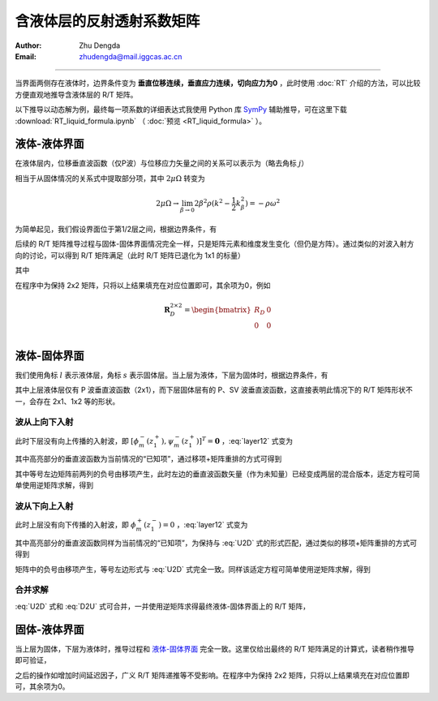 含液体层的反射透射系数矩阵
==================================

:Author: Zhu Dengda
:Email:  zhudengda@mail.iggcas.ac.cn

-----------------------------------------------------------

当界面两侧存在液体时，边界条件变为 **垂直位移连续，垂直应力连续，切向应力为0** ，此时使用 :doc:`RT` 介绍的方法，可以比较方便直观地推导含液体层的 R/T 矩阵。

以下推导以动态解为例，最终每一项系数的详细表达式我使用 Python 库 `SymPy <https://www.sympy.org/>`_ 辅助推导，可在这里下载 :download:`RT_liquid_formula.ipynb` （ :doc:`预览 <RT_liquid_formula>` ）。

液体-液体界面
------------------

在液体层内，位移垂直波函数（仅P波）与位移应力矢量之间的关系可以表示为（略去角标 :math:`j`）

.. math::
    :label:

    \begin{bmatrix}
    w_m \\
    \sigma_{Rm} \\
    \end{bmatrix} = 
    \begin{bmatrix}
    a              &  -a             \\
    -\rho\omega^2  & -\rho\omega^2   \\
    \end{bmatrix} 
    \begin{bmatrix}
    \phi_m^- \\
    \phi_m^+ \\
    \end{bmatrix}

相当于从固体情况的关系式中提取部分项，其中 :math:`2\mu\Omega` 转变为

.. math::
    
    2\mu\Omega \rightarrow 
    \lim_{\beta \rightarrow 0} 2\beta^2\rho(k^2 - \dfrac{1}{2}k_\beta^2)
    = -\rho\omega^2

为简单起见，我们假设界面位于第1/2层之间，根据边界条件，有

.. math::
    :label:

    \begin{bmatrix}
    a_1              &  -a_1             \\
    -\rho_1\omega^2  & -\rho_1\omega^2   \\
    \end{bmatrix} 
    \begin{bmatrix}
    \phi_m^-(z_1^-) \\
    \phi_m^+(z_1^-) \\
    \end{bmatrix} = 
    \begin{bmatrix}
    a_2              &  -a_2             \\
    -\rho_2\omega^2  & -\rho_2\omega^2   \\
    \end{bmatrix} 
    \begin{bmatrix}
    \phi_m^-(z_1^+) \\
    \phi_m^+(z_1^+) \\
    \end{bmatrix}

后续的 R/T 矩阵推导过程与固体-固体界面情况完全一样，只是矩阵元素和维度发生变化（但仍是方阵）。通过类似的对波入射方向的讨论，可以得到 R/T 矩阵满足（此时 R/T 矩阵已退化为 1x1 的标量）

.. math::
    :label:

    \begin{bmatrix}
    T_U & R_D \\
    R_U  & T_D \\
    \end{bmatrix} = 
    \begin{bmatrix}
    -a_1              &  -a_2             \\
    \rho_1\omega^2    & -\rho_2\omega^2   \\
    \end{bmatrix}^{-1}
    \begin{bmatrix}
    -a_2              &  -a_1             \\
    \rho_2\omega^2    & -\rho_1\omega^2   \\
    \end{bmatrix}

其中

.. math::
    :label:

    R_D &= \dfrac{a_1\rho_2 - a_2\rho_1}{a_1\rho_2 + a_2\rho_1} \\
    R_U &= \dfrac{a_2\rho_1 - a_1\rho_2}{a_1\rho_2 + a_2\rho_1} \\
    T_D &= \dfrac{2 a_1\rho_1}{a_1\rho_2 + a_2\rho_1} \\
    T_U &= \dfrac{2 a_2\rho_2}{a_1\rho_2 + a_2\rho_1} \\

在程序中为保持 2x2 矩阵，只将以上结果填充在对应位置即可，其余项为0，例如

.. math::
    
    \mathbf{R}_D^{2\times2} = 
    \begin{bmatrix}  
    R_D  &  0  \\
    0    &  0  \\
    \end{bmatrix}

液体-固体界面
------------------

我们使用角标 :math:`l` 表示液体层，角标 :math:`s` 表示固体层。当上层为液体，下层为固体时，根据边界条件，有

.. math::
    :label: layer12

    \left[
    \begin{array}{c|c}
    a_l              &  -a_l             \\
    -\rho_l\omega^2  & -\rho_l\omega^2   \\
    \hline
    0                &  0                \\
    \end{array}
    \right]
    \left[
    \begin{array}{c}
    \phi_m^-(z_1^-) \\
    \hline
    \phi_m^+(z_1^-) \\
    \end{array}
    \right] = 
    \left[
    \begin{array}{cc|cc}
    a_s   &   k     &  -a_s  &  k  \\
    2\mu_s\Omega_s & 2k\mu_s b_s & 2\mu_s\Omega_s & -2k\mu_s b_s \\
    \hline
    2k\mu_s a_s & 2\mu_s\Omega_s & -2k\mu_s a_s & 2\mu_s\Omega_s \\
    \end{array}
    \right]
    \left[
    \begin{array}{c}
    \phi_m^- (z_1^+) \\
    \psi_m^- (z_1^+) \\
    \hline
    \phi_m^+ (z_1^+) \\
    \psi_m^+ (z_1^+) \\
    \end{array}
    \right]

其中上层液体层仅有 P 波垂直波函数（2x1），而下层固体层有的 P、SV 波垂直波函数，这直接表明此情况下的 R/T 矩阵形状不一，会存在 2x1、1x2 等的形状。

波从上向下入射
~~~~~~~~~~~~~~~~

此时下层没有向上传播的入射波，即 :math:`[\phi_m^- (z_1^+), \psi_m^- (z_1^+)]^T = \mathbf{0}` ，:eq:`layer12` 式变为

.. math::
    :label:

    \left[
    \begin{array}{c|c}
    a_l              &  -a_l             \\
    -\rho_l\omega^2  & -\rho_l\omega^2   \\
    \hline
    0                &  0                \\
    \end{array}
    \right]
    \left[
    \begin{array}{c}
    \phi_m^-(z_1^-) \\
    \hline
    \bbox[yellow] {\phi_m^+(z_1^-)} \\
    \end{array}
    \right] = 
    \left[
    \begin{array}{cc}
    -a_s  &  k  \\
    2\mu_s\Omega_s & -2k\mu_s b_s \\
    \hline
    -2k\mu_s a_s & 2\mu_s\Omega_s \\
    \end{array}
    \right]
    \begin{bmatrix}
    \phi_m^+ (z_1^+) \\
    \psi_m^+ (z_1^+) \\
    \end{bmatrix}

其中高亮部分的垂直波函数为当前情况的“已知项”，通过移项+矩阵重排的方式可得到

.. math::
    :label: U2D

    \left[
    \begin{array}{c|cc}
    -a_l            &     -a_s           &  k             \\
    \rho_l\omega^2  &     2\mu_s\Omega_s & -2k\mu_s b_s   \\
    \hline
    0               &     -2k\mu_s a_s   & 2\mu_s\Omega_s \\
    \end{array}
    \right]
    \left[
    \begin{array}{c}
    \phi_m^-(z_1^-) \\
    \hline
    \phi_m^+ (z_1^+) \\
    \psi_m^+ (z_1^+) \\
    \end{array}
    \right] = 
    \left[
    \begin{array}{c}
    -a_l \\
    -\rho_l\omega^2 \\
    \hline
    0
    \end{array}
    \right]
    \left[\bbox[yellow]{\phi_m^+(z_1^-)}\right]

其中等号左边矩阵前两列的负号由移项产生，此时左边的垂直波函数矢量（作为未知量）已经变成两层的混合版本，适定方程可简单使用逆矩阵求解，得到

.. math::
    :label:

    \begin{bmatrix}
    \phi_m^- (z_1^-) \\
    \end{bmatrix} = 
    \mathbf{R}_D^{1\times1}
    \begin{bmatrix}
    \bbox[yellow] {\phi_m^+ (z_1^-)} \\
    \end{bmatrix} 

    \begin{bmatrix}
    \phi_m^+ (z_1^+) \\
    \psi_m^+ (z_1^+) \\
    \end{bmatrix} = 
    \mathbf{T}_D^{2\times1}
    \begin{bmatrix}
    \bbox[yellow] {\phi_m^+ (z_1^-)} \\
    \end{bmatrix} 


波从下向上入射
~~~~~~~~~~~~~~~~

此时上层没有向下传播的入射波，即 :math:`\phi_m^+ (z_1^-) = 0` ，:eq:`layer12` 式变为

.. math::
    :label:

    \left[
    \begin{array}{c}
    a_l \\
    -\rho_l\omega^2 \\
    \hline
    0
    \end{array}
    \right]
    \left[\phi_m^-(z_1^-)\right] = 
    \left[
    \begin{array}{cc|cc}
    a_s   &   k     &  -a_s  &  k  \\
    2\mu_s\Omega_s & 2k\mu_s b_s & 2\mu_s\Omega_s & -2k\mu_s b_s \\
    \hline
    2k\mu_s a_s & 2\mu_s\Omega_s & -2k\mu_s a_s & 2\mu_s\Omega_s \\
    \end{array}
    \right]
    \left[
    \begin{array}{c}
    \bbox[yellow] {\phi_m^- (z_1^+)} \\
    \bbox[yellow] {\psi_m^- (z_1^+)} \\
    \hline
    \phi_m^+ (z_1^+) \\
    \psi_m^+ (z_1^+) \\
    \end{array}
    \right]

其中高亮部分的垂直波函数同样为当前情况的“已知项”，为保持与 :eq:`U2D` 式的形式匹配，通过类似的移项+矩阵重排的方式可得到

.. math::
    :label: D2U

    \left[
    \begin{array}{c|cc}
    -a_l            &     -a_s           &  k             \\
    \rho_l\omega^2  &     2\mu_s\Omega_s & -2k\mu_s b_s   \\
    \hline
    0               &     -2k\mu_s a_s   & 2\mu_s\Omega_s \\
    \end{array}
    \right]
    \left[
    \begin{array}{c}
    \phi_m^-(z_1^-) \\
    \hline
    \phi_m^+ (z_1^+) \\
    \psi_m^+ (z_1^+) \\
    \end{array}
    \right] = 
    \left[
    \begin{array}{cc|cc}
    -a_s   &   -k    \\
    -2\mu_s\Omega_s & -2k\mu_s b_s \\
    \hline
    -2k\mu_s a_s & -2\mu_s\Omega_s  \\
    \end{array}
    \right]
    \left[
    \begin{array}{c}
    \bbox[yellow] {\phi_m^- (z_1^+)} \\
    \bbox[yellow] {\psi_m^- (z_1^+)} \\
    \end{array}
    \right]

矩阵中的负号由移项产生，等号左边形式与 :eq:`U2D` 式完全一致。同样该适定方程可简单使用逆矩阵求解，得到

.. math::
    :label:

    \begin{bmatrix}
    \phi_m^- (z_1^-) \\
    \end{bmatrix} = 
    \mathbf{T}_U^{1\times2}
    \begin{bmatrix}
    \bbox[yellow] {\phi_m^- (z_1^+)} \\
    \bbox[yellow] {\psi_m^- (z_1^+)} \\
    \end{bmatrix} 

    \begin{bmatrix}
    \phi_m^+ (z_1^+) \\
    \psi_m^+ (z_1^+) \\
    \end{bmatrix} = 
    \mathbf{R}_U^{2\times2}
    \begin{bmatrix}
    \bbox[yellow] {\phi_m^- (z_1^+)} \\
    \bbox[yellow] {\psi_m^- (z_1^+)} \\
    \end{bmatrix} 

合并求解
~~~~~~~~~~

:eq:`U2D` 式和 :eq:`D2U` 式可合并，一并使用逆矩阵求得最终液体-固体界面上的 R/T 矩阵，

.. math::
    :label:

    \begin{bmatrix}
    \mathbf{T}_U^{1\times2}  & \mathbf{R}_D^{1\times1} \\
    \mathbf{R}_U^{2\times2}  & \mathbf{T}_D^{2\times1} \\
    \end{bmatrix}_{3\times3} = 
    \left[
    \begin{array}{c|cc}
    -a_l            &     -a_s           &  k             \\
    \rho_l\omega^2  &     2\mu_s\Omega_s & -2k\mu_s b_s   \\
    \hline
    0               &     -2k\mu_s a_s   & 2\mu_s\Omega_s \\
    \end{array}
    \right]^{-1}
    \left[
    \begin{array}{cc|c}
    -a_s   &   -k    &   -a_l \\
    -2\mu_s\Omega_s & -2k\mu_s b_s  & -\rho_l\omega^2\\
    \hline
    -2k\mu_s a_s & -2\mu_s\Omega_s & 0 \\
    \end{array}
    \right]

固体-液体界面
----------------

当上层为固体，下层为液体时，推导过程和 `液体-固体界面`_ 完全一致。这里仅给出最终的 R/T 矩阵满足的计算式，读者稍作推导即可验证，

.. math::
    :label:

    \begin{bmatrix}
    \mathbf{T}_D^{1\times2}  & \mathbf{R}_U^{1\times1} \\
    \mathbf{R}_D^{2\times2}  & \mathbf{T}_U^{2\times1} \\
    \end{bmatrix}_{3\times3} = 
    \left[
    \begin{array}{c|cc}
    a_l             &     a_s            &  k             \\
    \rho_l\omega^2  &     2\mu_s\Omega_s &  2k\mu_s b_s   \\
    \hline
    0               &     2k\mu_s a_s    &  2\mu_s\Omega_s \\
    \end{array}
    \right]^{-1}
    \left[
    \begin{array}{cc|c}
    a_s             &   -k            &   a_l \\
    -2\mu_s\Omega_s & 2k\mu_s b_s     &   -\rho_l\omega^2\\
    \hline
    2k\mu_s a_s     & -2\mu_s\Omega_s &   0 \\
    \end{array}
    \right]

之后的操作如增加时间延迟因子，广义 R/T 矩阵递推等不受影响。在程序中为保持 2x2 矩阵，只将以上结果填充在对应位置即可，其余项为0。
